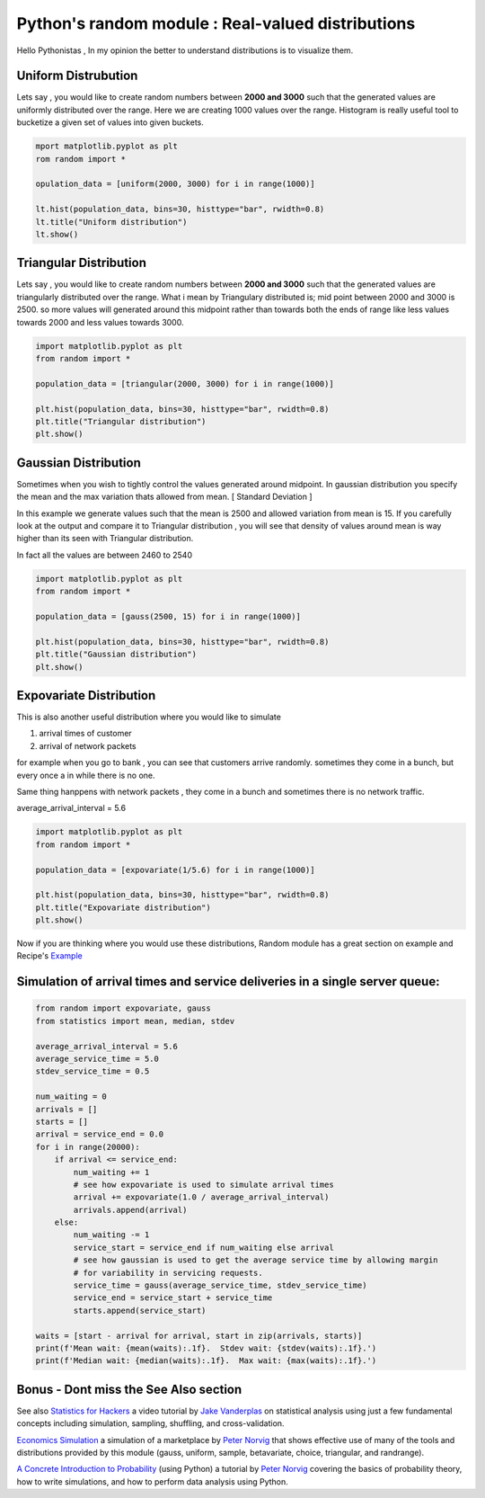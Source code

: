 ============================================================
Python's random module :  Real-valued distributions
============================================================

.. author:: Smital Desai
.. categories:: programming
.. tags:: statistics

.. image:: random_numbers.jpg

Hello Pythonistas , In my opinion the better to understand distributions is to visualize them.

--------------------
Uniform Distrubution
--------------------
Lets say , you would like to create random numbers between **2000 and 3000** such that the generated 
values are uniformly distributed over the range. Here we are creating 1000 values over the range.
Histogram is really useful tool to bucketize a given set of values into given buckets. 

.. code:: python

   mport matplotlib.pyplot as plt
   rom random import *

   opulation_data = [uniform(2000, 3000) for i in range(1000)]

   lt.hist(population_data, bins=30, histtype="bar", rwidth=0.8)
   lt.title("Uniform distribution")
   lt.show()

.. image:: uniform.png   

-----------------------
Triangular Distribution
-----------------------
Lets say , you would like to create random numbers between **2000 and 3000** such that the generated 
values are triangularly distributed over the range. What i mean by Triangulary distributed is; 
mid point between 2000 and 3000 is 2500. so more values will generated around this midpoint rather than
towards both the ends of range like less values towards 2000 and less values towards 3000. 

.. code:: python

   import matplotlib.pyplot as plt
   from random import *
   
   population_data = [triangular(2000, 3000) for i in range(1000)]
   
   plt.hist(population_data, bins=30, histtype="bar", rwidth=0.8)
   plt.title("Triangular distribution")
   plt.show()

.. image:: gauss.png   

---------------------
Gaussian Distribution
---------------------
Sometimes when you wish to tightly control the values generated around midpoint.
In gaussian distribution you specify the mean and the max variation thats allowed from mean. [ Standard Deviation ]

In this example we generate values such that the mean is 2500 and allowed variation from mean is 15.
If you carefully look at the output and compare it to Triangular distribution , you will see that density of values around 
mean is way higher than its seen with Triangular distribution.

In fact all the values are between 2460 to 2540

.. code:: python

    import matplotlib.pyplot as plt
    from random import *
    
    population_data = [gauss(2500, 15) for i in range(1000)]
    
    plt.hist(population_data, bins=30, histtype="bar", rwidth=0.8)
    plt.title("Gaussian distribution")
    plt.show()

.. image:: traingle.png

------------------------
Expovariate Distribution
------------------------

This is also another useful distribution where you would like to simulate 

1. arrival times of customer 
2. arrival of network packets 

for example when you go to bank , you can see that customers arrive randomly. 
sometimes they come in a bunch, but every once a in while there is no one.

Same thing hanppens with network packets , they come in a bunch and sometimes there is 
no network traffic.

average_arrival_interval = 5.6

.. code:: python

    import matplotlib.pyplot as plt
    from random import *
    
    population_data = [expovariate(1/5.6) for i in range(1000)]
    
    plt.hist(population_data, bins=30, histtype="bar", rwidth=0.8)
    plt.title("Expovariate distribution")
    plt.show()    

.. image:: expo.png


Now if you are thinking where you would use these distributions, Random module has a great section on example and Recipe's 
`Example <https://docs.python.org/3/library/random.html#examples-and-recipes>`_

----------------------------------------------------------------------------
Simulation of arrival times and service deliveries in a single server queue:
----------------------------------------------------------------------------

.. code:: python

    from random import expovariate, gauss
    from statistics import mean, median, stdev
    
    average_arrival_interval = 5.6
    average_service_time = 5.0
    stdev_service_time = 0.5
    
    num_waiting = 0
    arrivals = []
    starts = []
    arrival = service_end = 0.0
    for i in range(20000):
        if arrival <= service_end:
            num_waiting += 1
            # see how expovariate is used to simulate arrival times 
            arrival += expovariate(1.0 / average_arrival_interval)
            arrivals.append(arrival)
        else:
            num_waiting -= 1
            service_start = service_end if num_waiting else arrival
            # see how gaussian is used to get the average service time by allowing margin 
            # for variability in servicing requests. 
            service_time = gauss(average_service_time, stdev_service_time)
            service_end = service_start + service_time
            starts.append(service_start)
    
    waits = [start - arrival for arrival, start in zip(arrivals, starts)]
    print(f'Mean wait: {mean(waits):.1f}.  Stdev wait: {stdev(waits):.1f}.')
    print(f'Median wait: {median(waits):.1f}.  Max wait: {max(waits):.1f}.')

--------------------------------------
Bonus - Dont miss the See Also section
--------------------------------------
See also `Statistics for Hackers <https://www.youtube.com/watch?v=Iq9DzN6mvYA>`_ a video tutorial by `Jake Vanderplas <https://us.pycon.org/2016/speaker/profile/295/>`_ on statistical analysis using just a few fundamental concepts including simulation, sampling, shuffling, and cross-validation.

`Economics Simulation <http://nbviewer.jupyter.org/url/norvig.com/ipython/Economics.ipynb>`_ a simulation of a marketplace by `Peter Norvig <http://norvig.com/bio.html>`_ that shows effective use of many of the tools and distributions provided by this module (gauss, uniform, sample, betavariate, choice, triangular, and randrange).

`A Concrete Introduction to Probability <http://nbviewer.jupyter.org/url/norvig.com/ipython/Probability.ipynb>`_ (using Python) a tutorial by `Peter Norvig <http://norvig.com/bio.html>`_ covering the basics of probability theory, how to write simulations, and how to perform data analysis using Python.